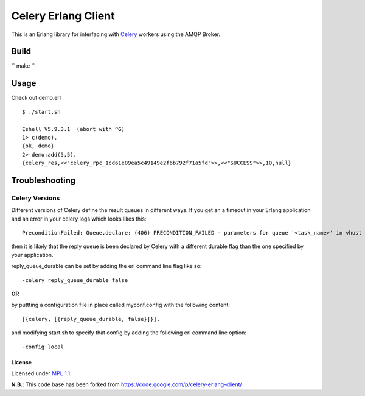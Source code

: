 Celery Erlang Client
====================
This is an Erlang library for interfacing with `Celery <http://www.celeryproject.org/>`_ workers using the AMQP Broker.

Build
-----
`` make ``

Usage
-----
Check out demo.erl

::

    $ ./start.sh

    Eshell V5.9.3.1  (abort with ^G)
    1> c(demo).
    {ok, demo}
    2> demo:add(5,5).
    {celery_res,<<"celery_rpc_1cd61e09ea5c49149e2f6b792f71a5fd">>,<<"SUCCESS">>,10,null}

Troubleshooting
---------------

Celery Versions
~~~~~~~~~~~~~~~
Different versions of Celery define the result queues in different ways. If you get an a timeout in your Erlang application and an error in your celery logs which looks likes this:

::

    PreconditionFailed: Queue.declare: (406) PRECONDITION_FAILED - parameters for queue '<task_name>' in vhost '<vhost_name>' not equivalent

then it is likely that the reply queue is been declared by Celery with a different durable flag than the one specified by your application.

reply_queue_durable can be set by adding the erl command line flag like so:

::

    -celery reply_queue_durable false

**OR**

by puttting a configuration file in place called myconf.config with the following content:

::

    [{celery, [{reply_queue_durable, false}]}].

and modifying start.sh to specify that config by adding the following erl command line option:

::

    -config local


License
_______
Licensed under `MPL 1.1 <http://www.mozilla.org/MPL/1.1/>`_.

**N.B.**: This code base has been forked from https://code.google.com/p/celery-erlang-client/
